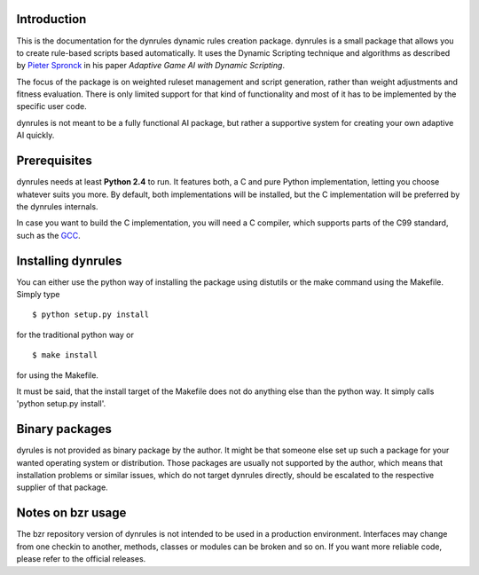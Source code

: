 Introduction
============

This is the documentation for the dynrules dynamic rules creation
package. dynrules is a small package that allows you to create
rule-based scripts based automatically.  It uses the Dynamic Scripting
technique and algorithms as described by `Pieter Spronck
<http://www.cs.unimaas.nl/p.spronck/>`_ in his paper *Adaptive Game AI
with Dynamic Scripting*.

The focus of the package is on weighted ruleset management and script
generation, rather than weight adjustments and fitness evaluation. There
is only limited support for that kind of functionality and most of it
has to be implemented by the specific user code.

dynrules is not meant to be a fully functional AI package, but rather a
supportive system for creating your own adaptive AI quickly.

Prerequisites
=============

dynrules needs at least **Python 2.4** to run. It features both, a C and
pure Python implementation, letting you choose whatever suits you
more. By default, both implementations will be installed, but the C
implementation will be preferred by the dynrules internals.

In case you want to build the C implementation, you will need a C
compiler, which supports parts of the C99 standard, such as the `GCC
<http://www.gnu.org/software/gcc/>`_.

Installing dynrules
===================


You can either use the python way of installing the package using
distutils or the make command using the Makefile. Simply type ::

    $ python setup.py install

for the traditional python way or ::

    $ make install

for using the Makefile.

It must be said, that the install target of the Makefile does not do
anything else than the python way. It simply calls 'python setup.py
install'.

Binary packages
===============

dyrules is not provided as binary package by the author. It might be
that someone else set up such a package for your wanted operating system
or distribution. Those packages are usually not supported by the author,
which means that installation problems or similar issues, which do not
target dynrules directly, should be escalated to the respective supplier
of that package.

Notes on bzr usage
==================

The bzr repository version of dynrules is not intended to be used in a
production environment. Interfaces may change from one checkin to
another, methods, classes or modules can be broken and so on. If you
want more reliable code, please refer to the official releases.
